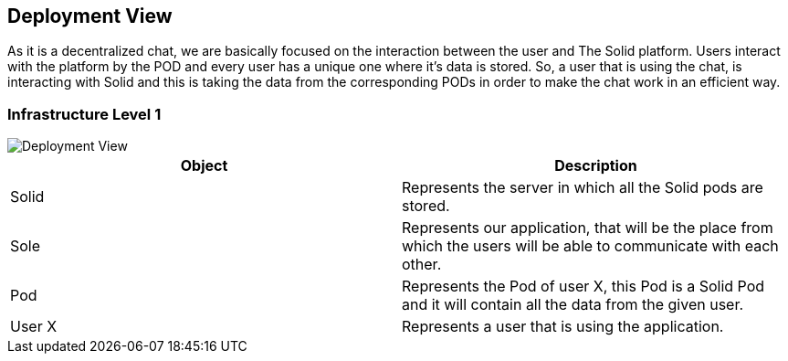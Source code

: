 [[section-deployment-view]]


== Deployment View

As it is a decentralized chat, we are basically focused on the interaction between the user and The Solid platform.
Users interact with the platform by the POD and every user has a unique one where it's data is stored.
So, a user that is using the chat, is interacting with Solid and this is taking the data from the corresponding PODs in order to make the chat work in an efficient way. 

=== Infrastructure Level 1

image::https://raw.githubusercontent.com/Arquisoft/dechat_en2b/master/adocs/images/DeploymentView.png[Deployment View]

|===
|Object |Description

|Solid | Represents the server in which all the Solid pods are stored.

|Sole | Represents our application, that will be the place from which the users will be able to communicate with each other.

|Pod | Represents the Pod of user X, this Pod is a Solid Pod and it will contain all the data from the given user.

|User X | Represents a user that is using the application.


|===



